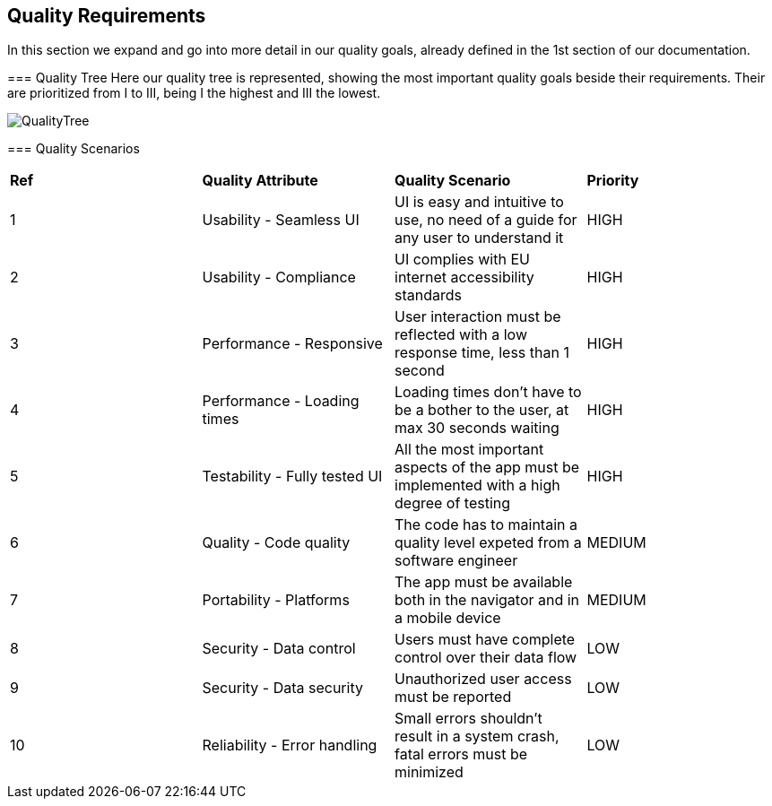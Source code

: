 [[section-quality-scenarios]]
== Quality Requirements
=======
****
In this section we expand and go into more detail in our quality goals, already defined in the 1st section of our documentation.
****

=== Quality Tree
Here our quality tree is represented, showing the most important quality goals beside their requirements.
Their are prioritized from I to III, being I the highest and III the lowest. 

image::images/10_qualityTree.png[QualityTree]

=== Quality Scenarios
|===
|*Ref*|*Quality Attribute*|*Quality Scenario*|*Priority*
|1|Usability - Seamless UI|UI is easy and intuitive to use, no need of a guide for any user to understand it|HIGH
|2|Usability - Compliance|UI complies with EU internet accessibility standards|HIGH
|3|Performance - Responsive|User interaction must be reflected with a low response time, less than 1 second|HIGH
|4|Performance - Loading times|Loading times don't have to be a bother to the user, at max 30 seconds waiting|HIGH
|5|Testability - Fully tested UI|All the most important aspects of the app must be implemented with a high degree of testing|HIGH
|6|Quality - Code quality|The code has to maintain a quality level expeted from a software engineer|MEDIUM
|7|Portability - Platforms|The app must be available both in the navigator and in a mobile device|MEDIUM
|8|Security - Data control|Users must have complete control over their data flow|LOW
|9|Security - Data security|Unauthorized user access must be reported|LOW
|10|Reliability - Error handling|Small errors shouldn't result in a system crash, fatal errors must be minimized|LOW
|===
=======
****
